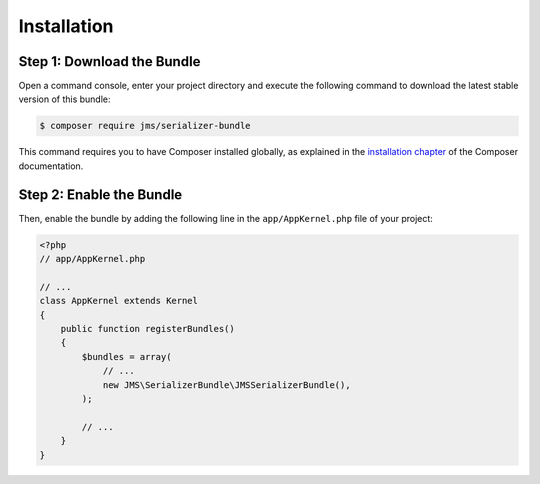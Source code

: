 Installation
============

Step 1: Download the Bundle
---------------------------

Open a command console, enter your project directory and execute the
following command to download the latest stable version of this bundle:

.. code-block:: bash

    $ composer require jms/serializer-bundle

This command requires you to have Composer installed globally, as explained
in the `installation chapter <https://getcomposer.org/doc/00-intro.md>`_
of the Composer documentation.

Step 2: Enable the Bundle
-------------------------

Then, enable the bundle by adding the following line in the ``app/AppKernel.php``
file of your project:

.. code-block:: php

    <?php
    // app/AppKernel.php

    // ...
    class AppKernel extends Kernel
    {
        public function registerBundles()
        {
            $bundles = array(
                // ...
                new JMS\SerializerBundle\JMSSerializerBundle(),
            );

            // ...
        }
    }
